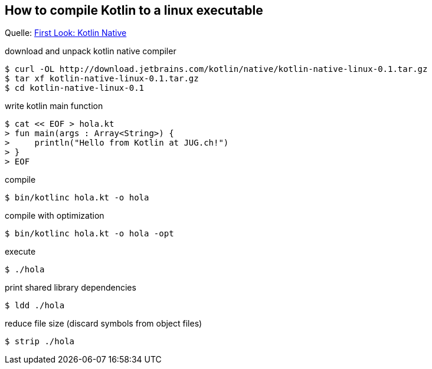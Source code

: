 == How to compile Kotlin to a linux executable

Quelle: https://ariya.io/2017/04/first-look-kotlin-native[First Look: Kotlin Native]

[source, bash]
.download and unpack kotlin native compiler
----
$ curl -OL http://download.jetbrains.com/kotlin/native/kotlin-native-linux-0.1.tar.gz
$ tar xf kotlin-native-linux-0.1.tar.gz
$ cd kotlin-native-linux-0.1
----


[source, bash]
.write kotlin main function
----
$ cat << EOF > hola.kt
> fun main(args : Array<String>) {
>     println("Hello from Kotlin at JUG.ch!")
> }
> EOF
----

[source, bash]
.compile
----
$ bin/kotlinc hola.kt -o hola
----

[source, bash]
.compile with optimization
----
$ bin/kotlinc hola.kt -o hola -opt
----

[source, bash]
.execute
----
$ ./hola
----

[source, bash]
.print shared library dependencies
----
$ ldd ./hola
----

[source, bash]
.reduce file size (discard symbols from object files)
----
$ strip ./hola
----